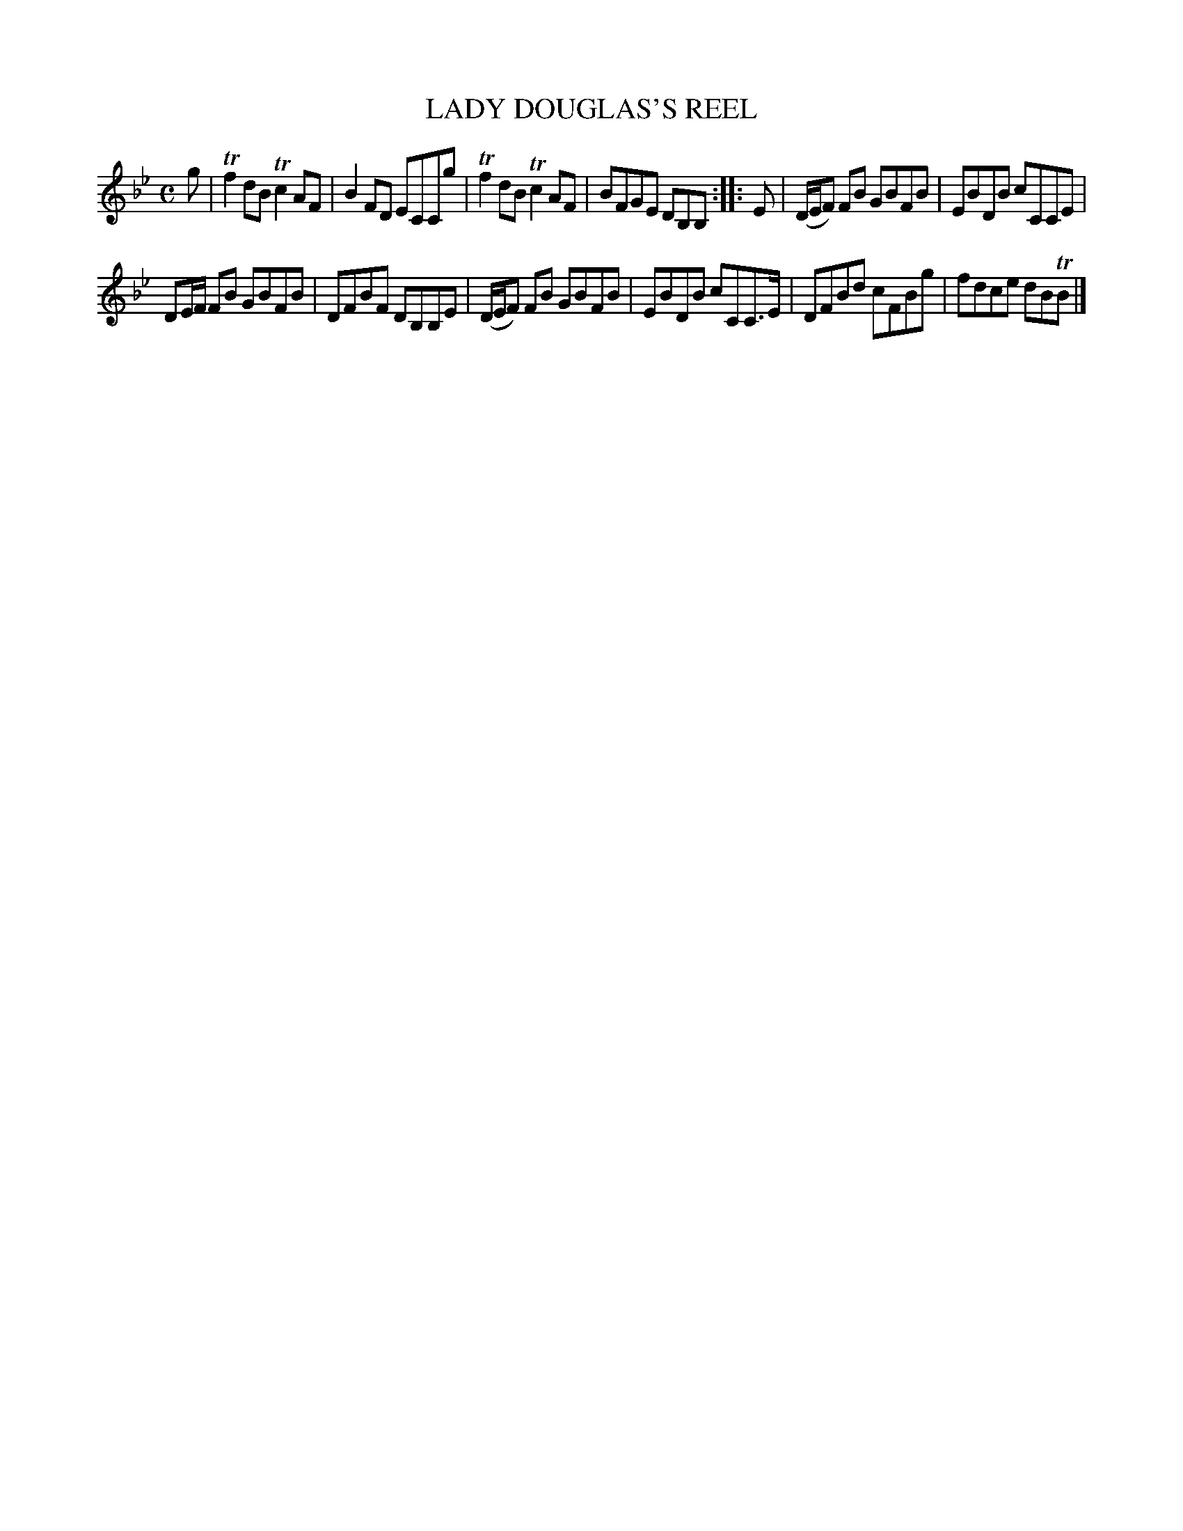 X: 10662
T: LADY DOUGLAS'S REEL
%R: reel
B: W. Hamilton "Universal Tune-Book" Vol. 1 Glasgow 1844 p.66 #2
S: http://imslp.org/wiki/Hamilton's_Universal_Tune-Book_(Various)
Z: 2016 John Chambers <jc:trillian.mit.edu>
N: The 2nd strain has an intial repeat but no final repeat; not fixed.
M: C
L: 1/8
K: Bb
% - - - - - - - - - - - - - - - - - - - - - - - - -
g |\
Tf2dB Tc2AF | B2FD ECCg |\
Tf2dB Tc2AF | BFGE DB,B, :|\
|: E |\
(D/E/F) FB GBFB | EBDB cCCE |
DE/F/ FB GBFB | DFBF DB,B,E |\
(D/E/F) FB GBFB | EBDB cCC>E |\
DFBd cFBg | fdce dBTB |]
% - - - - - - - - - - - - - - - - - - - - - - - - -
